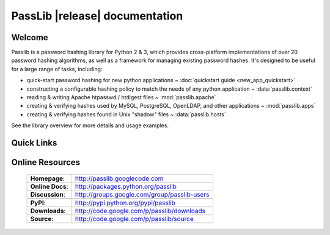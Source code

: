 ==========================================
PassLib |release| documentation
==========================================

Welcome
=======
Passlib is a password hashing library for Python 2 & 3,
which provides cross-platform implementations of over 20 password hashing algorithms,
as well as a framework for managing existing password hashes.
It's designed to be useful for a large range of tasks, including:

* quick-start password hashing for new python applications ~
  :doc:`quickstart guide <new_app_quickstart>`

* constructing a configurable hashing policy
  to match the needs of any python application ~
  :data:`passlib.context`

* reading & writing Apache htpasswd / htdigest files ~
  :mod:`passlib.apache`

* creating & verifying hashes used by MySQL, PostgreSQL, OpenLDAP,
  and other applications ~
  :mod:`passlib.apps`

* creating & verifying hashes found in Unix "shadow" files ~
  :data:`passlib.hosts`

See the library overview for more details and usage examples.

Quick Links
===========

.. raw:: html

    <table class="contentstable" align="center">
    <tr>
        <td width="50%" valign="top">
            <p class="biglink">
                <a class="biglink" href="overview.html">Library Overview</a><br>
                <span class="linkdescr">describes how Passlib is laid out</span>
            </p>

            <p class="biglink">
                <a class="biglink" href="install.html">Installation</a><br>
                <span class="linkdescr">requirements and installation instructions</span>
            </p>
        </td>
        <td width="50%" valign="top">
            <p class="biglink">
                <a class="biglink" href="lib/passlib.hash.html">Supported Hashes</a><br>
                <span class="linkdescr">complete list of supported password hash algorithms</span>
            </p>

            <p class="biglink">
                <a class="biglink" href="history.html">Changelog</a><br>
                <span class="linkdescr">history of current and past releases</span>
            </p>
        </td>
    </tr>
    </table>

Online Resources
================

    .. rst-class:: html-plain-table

    ================ ===================================================
    **Homepage**:    `<http://passlib.googlecode.com>`_
    **Online Docs**: `<http://packages.python.org/passlib>`_
    **Discussion**:  `<http://groups.google.com/group/passlib-users>`_
    ---------------- ---------------------------------------------------
    ---------------- ---------------------------------------------------
    **PyPI**:        `<http://pypi.python.org/pypi/passlib>`_
    **Downloads**:   `<http://code.google.com/p/passlib/downloads>`_
    **Source**:      `<http://code.google.com/p/passlib/source>`_
    ================ ===================================================
